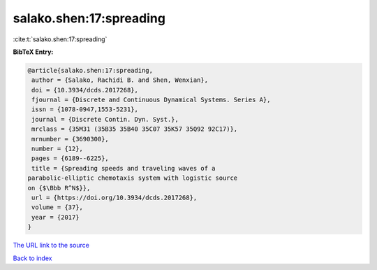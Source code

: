 salako.shen:17:spreading
========================

:cite:t:`salako.shen:17:spreading`

**BibTeX Entry:**

.. code-block:: bibtex

   @article{salako.shen:17:spreading,
    author = {Salako, Rachidi B. and Shen, Wenxian},
    doi = {10.3934/dcds.2017268},
    fjournal = {Discrete and Continuous Dynamical Systems. Series A},
    issn = {1078-0947,1553-5231},
    journal = {Discrete Contin. Dyn. Syst.},
    mrclass = {35M31 (35B35 35B40 35C07 35K57 35Q92 92C17)},
    mrnumber = {3690300},
    number = {12},
    pages = {6189--6225},
    title = {Spreading speeds and traveling waves of a
   parabolic-elliptic chemotaxis system with logistic source
   on {$\Bbb R^N$}},
    url = {https://doi.org/10.3934/dcds.2017268},
    volume = {37},
    year = {2017}
   }
`The URL link to the source <ttps://doi.org/10.3934/dcds.2017268}>`_


`Back to index <../By-Cite-Keys.html>`_
